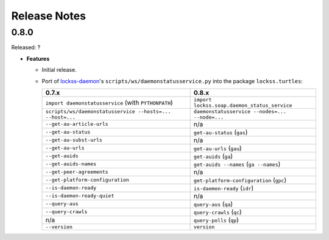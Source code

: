 =============
Release Notes
=============

-----
0.8.0
-----

Released: ?

*  **Features**

   *  Initial release.

   *  Port of `lockss-daemon <https://gitub.com/lockss/lockss-daemon>`_'s
      ``scripts/ws/daemonstatusservice.py`` into the package
      ``lockss.turtles``:

      =============================================================== =====
      0.7.x                                                           0.8.x
      =============================================================== =====
      ``import daemonstatusservice`` (with ``PYTHONPATH``)            ``import lockss.soap.daemon_status_service``
      ``scripts/ws/daemonstatusservice --hosts=... --host=...``       ``daemonstatusservice --nodes=... --node=...``
      ``--get-au-article-urls``                                       n/a
      ``--get-au-status``                                             ``get-au-status`` (``gas``)
      ``--get-au-subst-urls``                                         n/a
      ``--get-au-urls``                                               ``get-au-urls`` (``gau``)
      ``--get-auids``                                                 ``get-auids`` (``ga``)
      ``--get-auids-names``                                           ``get-auids --names`` (``ga --names``)
      ``--get-peer-agreements``                                       n/a
      ``--get-platform-configuration``                                ``get-platform-configuration`` (``gpc``)
      ``--is-daemon-ready``                                           ``is-daemon-ready`` (``idr``)
      ``--is-daemon-ready-quiet``                                     n/a
      ``--query-aus``                                                 ``query-aus`` (``qa``)
      ``--query-crawls``                                              ``query-crawls`` (``qc``)
      n/a                                                             ``query-polls`` (``qp``)
      ``--version``                                                   ``version``
      =============================================================== =====


